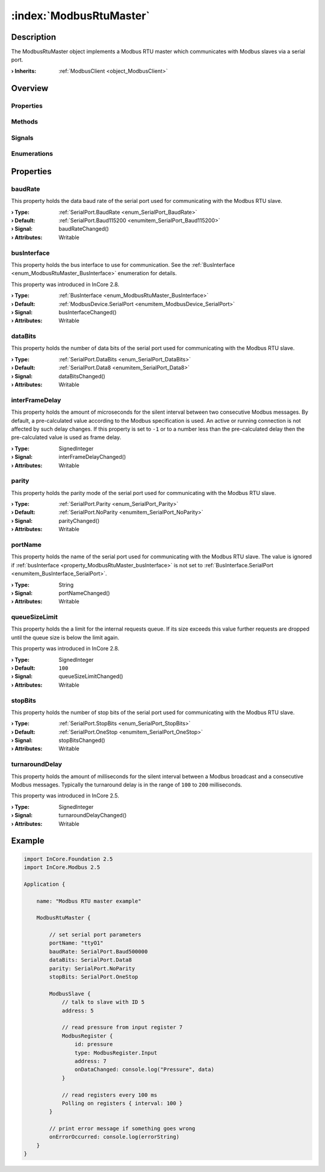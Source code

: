 
.. _object_ModbusRtuMaster:


:index:`ModbusRtuMaster`
------------------------

Description
***********

The ModbusRtuMaster object implements a Modbus RTU master which communicates with Modbus slaves via a serial port.

:**› Inherits**: :ref:`ModbusClient <object_ModbusClient>`

Overview
********

Properties
++++++++++

.. hlist::
  :columns: 3

  * :ref:`baudRate <property_ModbusRtuMaster_baudRate>`
  * :ref:`busInterface <property_ModbusRtuMaster_busInterface>`
  * :ref:`dataBits <property_ModbusRtuMaster_dataBits>`
  * :ref:`interFrameDelay <property_ModbusRtuMaster_interFrameDelay>`
  * :ref:`parity <property_ModbusRtuMaster_parity>`
  * :ref:`portName <property_ModbusRtuMaster_portName>`
  * :ref:`queueSizeLimit <property_ModbusRtuMaster_queueSizeLimit>`
  * :ref:`stopBits <property_ModbusRtuMaster_stopBits>`
  * :ref:`turnaroundDelay <property_ModbusRtuMaster_turnaroundDelay>`
  * :ref:`ModbusClient.numberOfRetries <property_ModbusClient_numberOfRetries>`
  * :ref:`ModbusClient.slaves <property_ModbusClient_slaves>`
  * :ref:`ModbusClient.timeout <property_ModbusClient_timeout>`
  * :ref:`ModbusDevice.activityLed <property_ModbusDevice_activityLed>`
  * :ref:`ModbusDevice.autoConnect <property_ModbusDevice_autoConnect>`
  * :ref:`ModbusDevice.error <property_ModbusDevice_error>`
  * :ref:`ModbusDevice.errorString <property_ModbusDevice_errorString>`
  * :ref:`ModbusDevice.state <property_ModbusDevice_state>`
  * :ref:`Object.objectId <property_Object_objectId>`
  * :ref:`Object.parent <property_Object_parent>`

Methods
+++++++

.. hlist::
  :columns: 1

  * :ref:`ModbusClient.pollSlaves() <method_ModbusClient_pollSlaves>`
  * :ref:`ModbusDevice.connectDevice() <method_ModbusDevice_connectDevice>`
  * :ref:`ModbusDevice.disconnectDevice() <method_ModbusDevice_disconnectDevice>`
  * :ref:`Object.deserializeProperties() <method_Object_deserializeProperties>`
  * :ref:`Object.fromJson() <method_Object_fromJson>`
  * :ref:`Object.serializeProperties() <method_Object_serializeProperties>`
  * :ref:`Object.toJson() <method_Object_toJson>`

Signals
+++++++

.. hlist::
  :columns: 1

  * :ref:`ModbusClient.slavesDataChanged() <signal_ModbusClient_slavesDataChanged>`
  * :ref:`ModbusDevice.connected() <signal_ModbusDevice_connected>`
  * :ref:`ModbusDevice.disconnected() <signal_ModbusDevice_disconnected>`
  * :ref:`ModbusDevice.errorOccurred() <signal_ModbusDevice_errorOccurred>`
  * :ref:`Object.completed() <signal_Object_completed>`

Enumerations
++++++++++++

.. hlist::
  :columns: 1

  * :ref:`ModbusDevice.BusInterface <enum_ModbusDevice_BusInterface>`
  * :ref:`ModbusDevice.Error <enum_ModbusDevice_Error>`
  * :ref:`ModbusDevice.State <enum_ModbusDevice_State>`



Properties
**********


.. _property_ModbusRtuMaster_baudRate:

.. _signal_ModbusRtuMaster_baudRateChanged:

.. index::
   single: baudRate

baudRate
++++++++

This property holds the data baud rate of the serial port used for communicating with the Modbus RTU slave.

:**› Type**: :ref:`SerialPort.BaudRate <enum_SerialPort_BaudRate>`
:**› Default**: :ref:`SerialPort.Baud115200 <enumitem_SerialPort_Baud115200>`
:**› Signal**: baudRateChanged()
:**› Attributes**: Writable


.. _property_ModbusRtuMaster_busInterface:

.. _signal_ModbusRtuMaster_busInterfaceChanged:

.. index::
   single: busInterface

busInterface
++++++++++++

This property holds the bus interface to use for communication. See the :ref:`BusInterface <enum_ModbusRtuMaster_BusInterface>` enumeration for details.

This property was introduced in InCore 2.8.

:**› Type**: :ref:`BusInterface <enum_ModbusRtuMaster_BusInterface>`
:**› Default**: :ref:`ModbusDevice.SerialPort <enumitem_ModbusDevice_SerialPort>`
:**› Signal**: busInterfaceChanged()
:**› Attributes**: Writable


.. _property_ModbusRtuMaster_dataBits:

.. _signal_ModbusRtuMaster_dataBitsChanged:

.. index::
   single: dataBits

dataBits
++++++++

This property holds the number of data bits of the serial port used for communicating with the Modbus RTU slave.

:**› Type**: :ref:`SerialPort.DataBits <enum_SerialPort_DataBits>`
:**› Default**: :ref:`SerialPort.Data8 <enumitem_SerialPort_Data8>`
:**› Signal**: dataBitsChanged()
:**› Attributes**: Writable


.. _property_ModbusRtuMaster_interFrameDelay:

.. _signal_ModbusRtuMaster_interFrameDelayChanged:

.. index::
   single: interFrameDelay

interFrameDelay
+++++++++++++++

This property holds the amount of microseconds for the silent interval between two consecutive Modbus messages. By default, a pre-calculated value according to the Modbus specification is used. An active or running connection is not affected by such delay changes. If this property is set to ``-1`` or to a number less than the pre-calculated delay then the pre-calculated value is used as frame delay.

:**› Type**: SignedInteger
:**› Signal**: interFrameDelayChanged()
:**› Attributes**: Writable


.. _property_ModbusRtuMaster_parity:

.. _signal_ModbusRtuMaster_parityChanged:

.. index::
   single: parity

parity
++++++

This property holds the parity mode of the serial port used for communicating with the Modbus RTU slave.

:**› Type**: :ref:`SerialPort.Parity <enum_SerialPort_Parity>`
:**› Default**: :ref:`SerialPort.NoParity <enumitem_SerialPort_NoParity>`
:**› Signal**: parityChanged()
:**› Attributes**: Writable


.. _property_ModbusRtuMaster_portName:

.. _signal_ModbusRtuMaster_portNameChanged:

.. index::
   single: portName

portName
++++++++

This property holds the name of the serial port used for communicating with the Modbus RTU slave. The value is ignored if :ref:`busInterface <property_ModbusRtuMaster_busInterface>` is not set to :ref:`BusInterface.SerialPort <enumitem_BusInterface_SerialPort>`.

:**› Type**: String
:**› Signal**: portNameChanged()
:**› Attributes**: Writable


.. _property_ModbusRtuMaster_queueSizeLimit:

.. _signal_ModbusRtuMaster_queueSizeLimitChanged:

.. index::
   single: queueSizeLimit

queueSizeLimit
++++++++++++++

This property holds the a limit for the internal requests queue. If its size exceeds this value further requests are dropped until the queue size is below the limit again.

This property was introduced in InCore 2.8.

:**› Type**: SignedInteger
:**› Default**: ``100``
:**› Signal**: queueSizeLimitChanged()
:**› Attributes**: Writable


.. _property_ModbusRtuMaster_stopBits:

.. _signal_ModbusRtuMaster_stopBitsChanged:

.. index::
   single: stopBits

stopBits
++++++++

This property holds the number of stop bits of the serial port used for communicating with the Modbus RTU slave.

:**› Type**: :ref:`SerialPort.StopBits <enum_SerialPort_StopBits>`
:**› Default**: :ref:`SerialPort.OneStop <enumitem_SerialPort_OneStop>`
:**› Signal**: stopBitsChanged()
:**› Attributes**: Writable


.. _property_ModbusRtuMaster_turnaroundDelay:

.. _signal_ModbusRtuMaster_turnaroundDelayChanged:

.. index::
   single: turnaroundDelay

turnaroundDelay
+++++++++++++++

This property holds the amount of milliseconds for the silent interval between a Modbus broadcast and a consecutive Modbus messages. Typically the turnaround delay is in the range of ``100`` to ``200`` milliseconds.

This property was introduced in InCore 2.5.

:**› Type**: SignedInteger
:**› Signal**: turnaroundDelayChanged()
:**› Attributes**: Writable


.. _example_ModbusRtuMaster:


Example
*******

.. code-block:: qml

    import InCore.Foundation 2.5
    import InCore.Modbus 2.5
    
    Application {
    
        name: "Modbus RTU master example"
    
        ModbusRtuMaster {
    
            // set serial port parameters
            portName: "ttyO1"
            baudRate: SerialPort.Baud500000
            dataBits: SerialPort.Data8
            parity: SerialPort.NoParity
            stopBits: SerialPort.OneStop
    
            ModbusSlave {
                // talk to slave with ID 5
                address: 5
    
                // read pressure from input register 7
                ModbusRegister {
                    id: pressure
                    type: ModbusRegister.Input
                    address: 7
                    onDataChanged: console.log("Pressure", data)
                }
    
                // read registers every 100 ms
                Polling on registers { interval: 100 }
            }
    
            // print error message if something goes wrong
            onErrorOccurred: console.log(errorString)
        }
    }
    